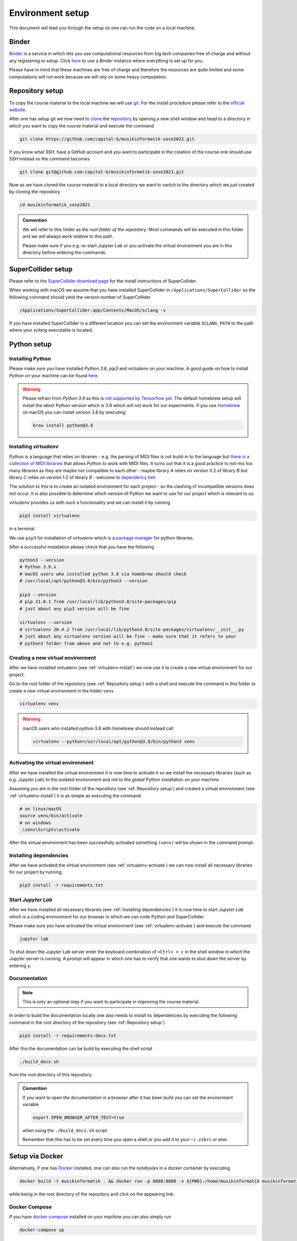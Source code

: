 Environment setup
=================

This document will lead you through the setup so one can run the code on a local machine.

Binder
------

`Binder <https://mybinder.org/>`__ is a service in which lets you use 
computational resources from big tech companies free of charge and
without any registering or setup.
Click `here <https://mybinder.org/v2/gh/capital-G/musikinformatik-sose2021/main?urlpath=lab>`__ to
use a *Binder* instance where everything is set up for you.

Please have in mind that these machines are free of charge and
therefore the resources are quite limited and some computations
will not work because we will rely on some heavy computation.

.. todo::

  Currently SuperCollider is not working in this environment as
  this requires a headless version of SuperCollider in Docker
  which is not trivial at this point.

  If somebody knows how to set this up please open a Pull Request.

Repository setup
----------------

To copy the course material to the local machine we will use `git <https://git-scm.com/>`_.
For the install procedure please refer to the `official website <https://git-scm.com/downloads>`_.

After one has setup git we now need to `clone <https://www.atlassian.com/git/tutorials/setting-up-a-repository/git-clone>`_
the `repository <https://github.com/capital-G/musikinformatik-sose2021>`_ by opening a new shell window and head to a
directory in which you want to copy the course material and execute the command

.. code-block:: shell

  git clone https://github.com/capital-G/musikinformatik-sose2021.git

If you know what *SSH*, have a GitHub account and you want to participate in the creation of the course
one should use SSH instead so the command becomes

.. code-block:: shell

  git clone git@github.com:capital-G/musikinformatik-sose2021.git

Now as we have cloned the course material to a local directory we want to switch to the directory which we just
created by cloning the repository

.. code-block:: shell

  cd musikinformatik_sose2021


.. admonition:: Convention

   We will refer to this folder as *the root folder of the repository*.
   Most commands will be executed in this folder and we will always work relative
   to this path.
   
   Please make sure if you e.g. re-start *Jupyter Lab* or you activate the 
   virtual environment you are in this directory before entering the commands.

SuperCollider setup
-------------------

Please refer to the `SuperCollider download page <https://supercollider.github.io/download>`_
for the install instructions of SuperCollider.

When working with macOS we assume that you have installed SuperCollider in ``/Applications/SuperCollider`` so
the following command should yield the version number of SuperCollider

.. code-block:: shell

  /Applications/SuperCollider.app/Contents/MacOS/sclang -v

If you have installed SuperCollider in a different location you can set the environment variable ``SCLANG_PATH`` to the
path where your *sclang* executable is located.

Python setup
------------

Installing Python
^^^^^^^^^^^^^^^^^

Please make sure you have installed *Python 3.8*, *pip3* and *virtualenv* on your machine.
A good guide on how to install *Python* on your machine can be found `here <https://realpython.com/installing-python/>`__.

.. warning::

  Please refrain from *Python 3.9* as this is `not supported by Tensorflow yet <https://github.com/tensorflow/tensorflow/issues/44485>`_.
  The default homebrew setup will install the latest Python version which is 3.9 which will not work for our experiments.
  If you use `Homebrew <https://brew.sh/>`_ on macOS you can install version 3.8 by executing 

  .. code-block:: shell
    
    brew install python@3.8

.. _virtualenv-install:

Installing *virtualenv*
^^^^^^^^^^^^^^^^^^^^^^^

Python is a language that relies on libraries - e.g. the parsing of MIDI files is not
build-in to the language but `there is a collection of MIDI libraries <https://pypi.org/search/?q=midi>`__
that allows Python to work with MIDI files.
It turns out that it is a good practice to not mix too many libraries as they are maybe not compatible
to each other - maybe library *A* relies on version 0.2 of library *B* but library *C* relies on
version 1.2 of library *B* - welcome to `dependency hell <https://en.wikipedia.org/wiki/Dependency_hell>`__.

The solution to this is to create an isolated environment for each project - so the clashing of incompatible
versions does not occur.
It is also possible to determine which version of Python we want to use for our project which
is relevant to us.

*virtualenv* provides us with such a functionality and we can install it by running

.. code-block:: shell

  pip3 install virtualenv

in a terminal.

We use ``pip3`` for installation of *virtualenv* which is a
`package manager <https://en.wikipedia.org/wiki/Package_manager>`__ for python libraries.

After a successful installation please check that you have the following 

.. code-block:: shell

  python3 --version
  # Python 3.8.x
  # macOS users who installed python 3.8 via homebrew should check
  # /usr/local/opt/python@3.8/bin/python3 --version

  pip3 --version
  # pip 21.0.1 from /usr/local/lib/python3.8/site-packages/pip
  # just about any pip3 version will be fine

  virtualenv --version
  # virtualenv 20.4.2 from /usr/local/lib/python3.8/site-packages/virtualenv/__init__.py
  # just about any virtualenv version will be fine - make sure that it refers to your
  # python3 folder from above and not to e.g. python2

.. _virtualenv-create:

Creating a new virtual environment
^^^^^^^^^^^^^^^^^^^^^^^^^^^^^^^^^^

After we have installed virtualenv (see :ref:`virtualenv-install`) we now use it to create a new
virtual environment for our project.

Go to the root folder of the repository (see :ref:`Repository setup`) with a shell and execute
the command in this folder to create a new virtual environment in the folder ``venv``
  
.. code-block:: shell

  virtualenv venv

.. warning::

  macOS users who installed python 3.8 with homebrew should instead call
  
  .. code-block:: shell
    
    virtualenv --python=/usr/local/opt/python@3.8/bin/python3 venv

.. _virtualenv-activate:

Activating the virtual environment
^^^^^^^^^^^^^^^^^^^^^^^^^^^^^^^^^^

After we have installed the virtual environment it is now time to activate it
so we install the necessary libraries (such as e.g. *Jupyter Lab*) to the
isolated environment and not to the *global* Python installation on your machine.

Assuming you are in the root folder of the repository (see :ref:`Repository setup`)
and created a virtual environment (see :ref:`virtualenv-install`) it is as simple
as executing the command

.. code-block:: shell

  # on linux/macOS
  source venv/bin/activate
  # on windows
  .\venv\Scripts\activate

After the virtual environment has been successfully activated something ``(venv)`` will
be shown in the command prompt.

.. _install-dependencies:

Installing dependencies
^^^^^^^^^^^^^^^^^^^^^^^

After we have activated the virtual environment (see :ref:`virtualenv-activate`)
we can now install all necessary libraries for our project by running.

.. code-block:: shell
  
  pip3 install -r requirements.txt

.. _start-jupyter:

Start *Jupyter Lab*
^^^^^^^^^^^^^^^^^^^

After we have installed all necessary libraries (see :ref:`Installing dependencies`)
it is now time to start *Jupyter Lab* which is a coding environment for our browser
in which we can code Python and SuperCollider.

Please make sure you have activated the virtual environment (see :ref:`virtualenv-activate`)
and execute the command

.. code-block:: shell

  jupyter lab

To shut down the *Jupyter Lab* server enter the keyboard combination of ``<Ctrl> + c``
in the shell window in which the Jupyter server is running.
A prompt will appear in which one has to verify that one wants to shut down the
server by entering ``y``.

Documentation
^^^^^^^^^^^^^

.. admonition:: Note

  This is only an optional step if you want to participate in improving the course material.

In order to build the documentation locally one also needs to install its dependencies by executing the
following command in the root directory of the repository (see :ref:`Repository setup`)

.. code-block:: shell

  pip3 install -r requirements-docs.txt

After this the documentation can be build by executing the shell script

.. code-block:: shell

  ./build_docs.sh

from the root directory of this repository.

.. admonition:: Convention

  If you want to open the documentation in a browser after it has been build you can set the
  environment variable

  .. code-block:: shell

    export OPEN_BROWSER_AFTER_TEST=true
  
  when using the ``./build_docs.sh`` script.

  Remember that this has to be set every time you open a shell or you add it to your ``~/.zshrc`` or else.

Setup via Docker
----------------

Alternatively, if one has `Docker <https://www.docker.com>`_ installed, one can also run the notebooks in a docker container by executing

.. code-block:: shell

    docker build -t musikinformatik . && docker run -p 8888:8888 -v ${PWD}:/home/musikinformatik musikinformatik


while being in the root directory of the repository and click on the appearing link.

.. todo::

  Currently it is difficult to run SuperCollider in an headless environment such as Docker,
  therefore SuperCollider is omitted in the docker image.

  Any help on this is appreciated.


Docker Compose
^^^^^^^^^^^^^^

If you have `docker-compose <https://docs.docker.com/compose/install/>`_ installed on your machine you can also simply run

.. code-block:: shell

  docker-compose up

and access the jupyter notebook via `http://localhost:8888 <http://localhost:8888>`_.


Updating and working with the repository
----------------------------------------

The course material is stored and distributed via `git <https://git-scm.com/>`__.
As there are constantly updates on the course material there will be conflicts
when we have worked locally on a notebook.
This is because *git* does not know how to resolve
the local changes with the remote updates - this is commonly known as
`merge conflicts <https://www.atlassian.com/git/tutorials/using-branches/merge-conflicts>`__.

Probably the best way is to save the notebook on which you work locally to a new
notebook - this can be done by clicking on the *Save Notebook As ...* button
under the *File* menu in the upper left corner of Jupyter Lab.

.. figure:: notebook-save-as.png
  :alt: Save notebook as
  :scale: 50 %

  Save a notebook under a new name to avoid any problems when updating the course
  material.

Updating the course material
^^^^^^^^^^^^^^^^^^^^^^^^^^^^

Assuming that you have saved all the changes you want to keep in a new notebook
and you are in the root repository of repository,
the following commands will update the course material

.. code-block:: shell

  # remove any changes from existing files
  git reset --hard
  # get newest changes
  git pull

It may be necessary that new dependencies got introduced during the update,
so its always a good idea to quickly install any new dependencies - see
:ref:`Installing dependencies` on how to do this.
